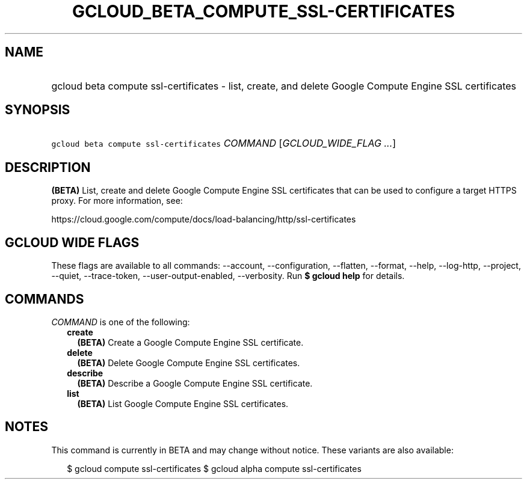 
.TH "GCLOUD_BETA_COMPUTE_SSL\-CERTIFICATES" 1



.SH "NAME"
.HP
gcloud beta compute ssl\-certificates \- list, create, and delete Google Compute Engine SSL certificates



.SH "SYNOPSIS"
.HP
\f5gcloud beta compute ssl\-certificates\fR \fICOMMAND\fR [\fIGCLOUD_WIDE_FLAG\ ...\fR]



.SH "DESCRIPTION"

\fB(BETA)\fR List, create and delete Google Compute Engine SSL certificates that
can be used to configure a target HTTPS proxy. For more information, see:

https://cloud.google.com/compute/docs/load\-balancing/http/ssl\-certificates



.SH "GCLOUD WIDE FLAGS"

These flags are available to all commands: \-\-account, \-\-configuration,
\-\-flatten, \-\-format, \-\-help, \-\-log\-http, \-\-project, \-\-quiet,
\-\-trace\-token, \-\-user\-output\-enabled, \-\-verbosity. Run \fB$ gcloud
help\fR for details.



.SH "COMMANDS"

\f5\fICOMMAND\fR\fR is one of the following:

.RS 2m
.TP 2m
\fBcreate\fR
\fB(BETA)\fR Create a Google Compute Engine SSL certificate.

.TP 2m
\fBdelete\fR
\fB(BETA)\fR Delete Google Compute Engine SSL certificates.

.TP 2m
\fBdescribe\fR
\fB(BETA)\fR Describe a Google Compute Engine SSL certificate.

.TP 2m
\fBlist\fR
\fB(BETA)\fR List Google Compute Engine SSL certificates.


.RE
.sp

.SH "NOTES"

This command is currently in BETA and may change without notice. These variants
are also available:

.RS 2m
$ gcloud compute ssl\-certificates
$ gcloud alpha compute ssl\-certificates
.RE

